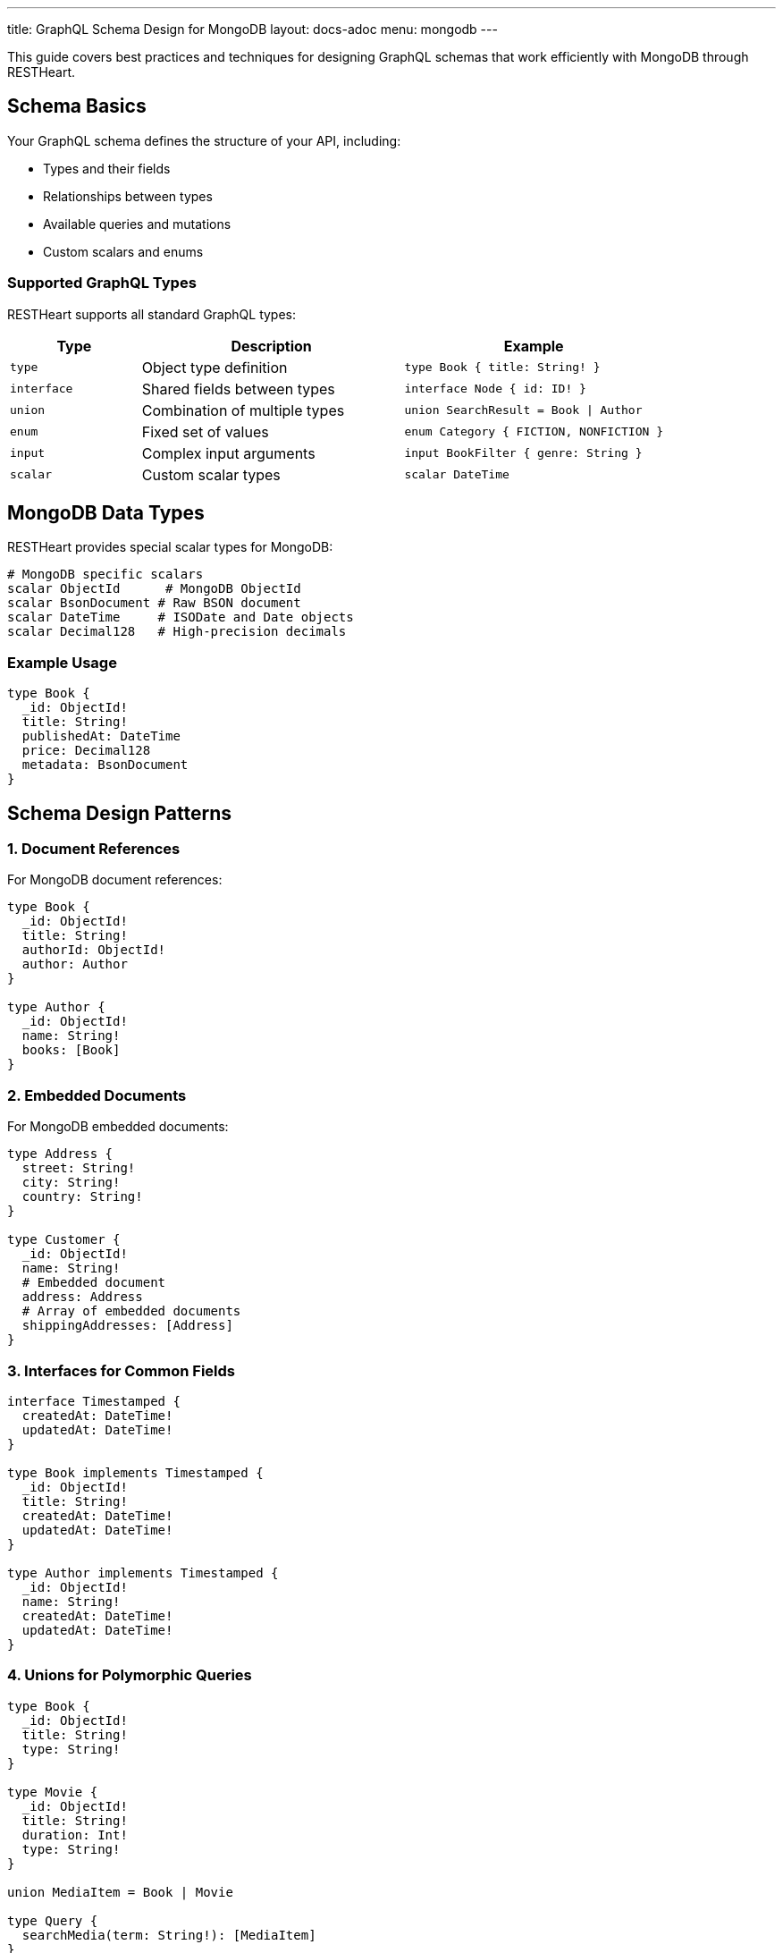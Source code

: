 ---
title: GraphQL Schema Design for MongoDB
layout: docs-adoc
menu: mongodb
---

This guide covers best practices and techniques for designing GraphQL schemas that work efficiently with MongoDB through RESTHeart.

== Schema Basics

Your GraphQL schema defines the structure of your API, including:

* Types and their fields
* Relationships between types
* Available queries and mutations
* Custom scalars and enums

=== Supported GraphQL Types

RESTHeart supports all standard GraphQL types:

[cols="1,2,2"]
|===
|Type |Description |Example

|`type`
|Object type definition
|`type Book { title: String! }`

|`interface`
|Shared fields between types
|`interface Node { id: ID! }`

|`union`
|Combination of multiple types
|`union SearchResult = Book \| Author`

|`enum`
|Fixed set of values
|`enum Category { FICTION, NONFICTION }`

|`input`
|Complex input arguments
|`input BookFilter { genre: String }`

|`scalar`
|Custom scalar types
|`scalar DateTime`
|===

== MongoDB Data Types

RESTHeart provides special scalar types for MongoDB:

[source,graphql]
----
# MongoDB specific scalars
scalar ObjectId      # MongoDB ObjectId
scalar BsonDocument # Raw BSON document
scalar DateTime     # ISODate and Date objects
scalar Decimal128   # High-precision decimals
----

=== Example Usage

[source,graphql]
----
type Book {
  _id: ObjectId!
  title: String!
  publishedAt: DateTime
  price: Decimal128
  metadata: BsonDocument
}
----

== Schema Design Patterns

=== 1. Document References

For MongoDB document references:

[source,graphql]
----
type Book {
  _id: ObjectId!
  title: String!
  authorId: ObjectId!
  author: Author
}

type Author {
  _id: ObjectId!
  name: String!
  books: [Book]
}
----

=== 2. Embedded Documents

For MongoDB embedded documents:

[source,graphql]
----
type Address {
  street: String!
  city: String!
  country: String!
}

type Customer {
  _id: ObjectId!
  name: String!
  # Embedded document
  address: Address
  # Array of embedded documents
  shippingAddresses: [Address]
}
----

=== 3. Interfaces for Common Fields

[source,graphql]
----
interface Timestamped {
  createdAt: DateTime!
  updatedAt: DateTime!
}

type Book implements Timestamped {
  _id: ObjectId!
  title: String!
  createdAt: DateTime!
  updatedAt: DateTime!
}

type Author implements Timestamped {
  _id: ObjectId!
  name: String!
  createdAt: DateTime!
  updatedAt: DateTime!
}
----

=== 4. Unions for Polymorphic Queries

[source,graphql]
----
type Book {
  _id: ObjectId!
  title: String!
  type: String!
}

type Movie {
  _id: ObjectId!
  title: String!
  duration: Int!
  type: String!
}

union MediaItem = Book | Movie

type Query {
  searchMedia(term: String!): [MediaItem]
}
----

== Query Design

=== 1. Pagination Support

[source,graphql]
----
type BookConnection {
  edges: [BookEdge]
  pageInfo: PageInfo!
}

type BookEdge {
  node: Book!
  cursor: String!
}

type PageInfo {
  hasNextPage: Boolean!
  endCursor: String
}

type Query {
  books(first: Int, after: String): BookConnection
}
----

=== 2. Filtering and Sorting

[source,graphql]
----
input BookFilter {
  title: String
  genre: String
  yearPublished: Int
}

enum SortOrder {
  ASC
  DESC
}

input BookSort {
  field: String!
  order: SortOrder!
}

type Query {
  books(
    filter: BookFilter
    sort: BookSort
    limit: Int
    skip: Int
  ): [Book]
}
----

== Best Practices

1. *Use Non-Null Fields Wisely*
- Mark required fields with `!`
- Consider optional fields for flexibility

2. *Consistent Naming*
- Use CamelCase for types
- Use camelCase for fields
- Be descriptive but concise

3. *Documentation*
- Add descriptions to types and fields
- Document expected behavior
- Include examples in comments

[source,graphql]
----
"""
Represents a book in the catalog
"""
type Book {
  """
  MongoDB ObjectId of the book
  """
  _id: ObjectId!

  """
  Title of the book
  Must not be empty
  """
  title: String!
}
----

4. *Schema Evolution*
- Add fields as optional
- Use interfaces for extensibility
- Plan for versioning

== Schema Validation

RESTHeart automatically validates your schema for:

1. *Syntax Errors*
- Invalid type definitions
- Incorrect field types
- Missing required fields

2. *Semantic Errors*
- Invalid references
- Type conflicts
- Circular dependencies

3. *MongoDB Compatibility*
- Data type mismatches
- Invalid field names
- Unsupported operations

== Common Patterns

=== 1. Soft Deletion

[source,graphql]
----
interface SoftDelete {
  isDeleted: Boolean!
  deletedAt: DateTime
}

type Book implements SoftDelete {
  _id: ObjectId!
  title: String!
  isDeleted: Boolean!
  deletedAt: DateTime
}
----

=== 2. Versioning

[source,graphql]
----
interface Versioned {
  version: Int!
}

type Book implements Versioned {
  _id: ObjectId!
  title: String!
  version: Int!
  changes: [ChangeLog]
}

type ChangeLog {
  version: Int!
  timestamp: DateTime!
  changes: [String]
}
----

=== 3. Metadata Support

[source,graphql]
----
interface Metadata {
  metadata: BsonDocument
}

type Book implements Metadata {
  _id: ObjectId!
  title: String!
  metadata: BsonDocument
}
----

== Next Steps

- Learn about link:/docs/mongodb-graphql/mappings[MongoDB Mappings]
- Explore link:/docs/mongodb-graphql/resolvers[Custom Resolvers]
- Check out link:/docs/mongodb-graphql/best-practices[Best Practices]
